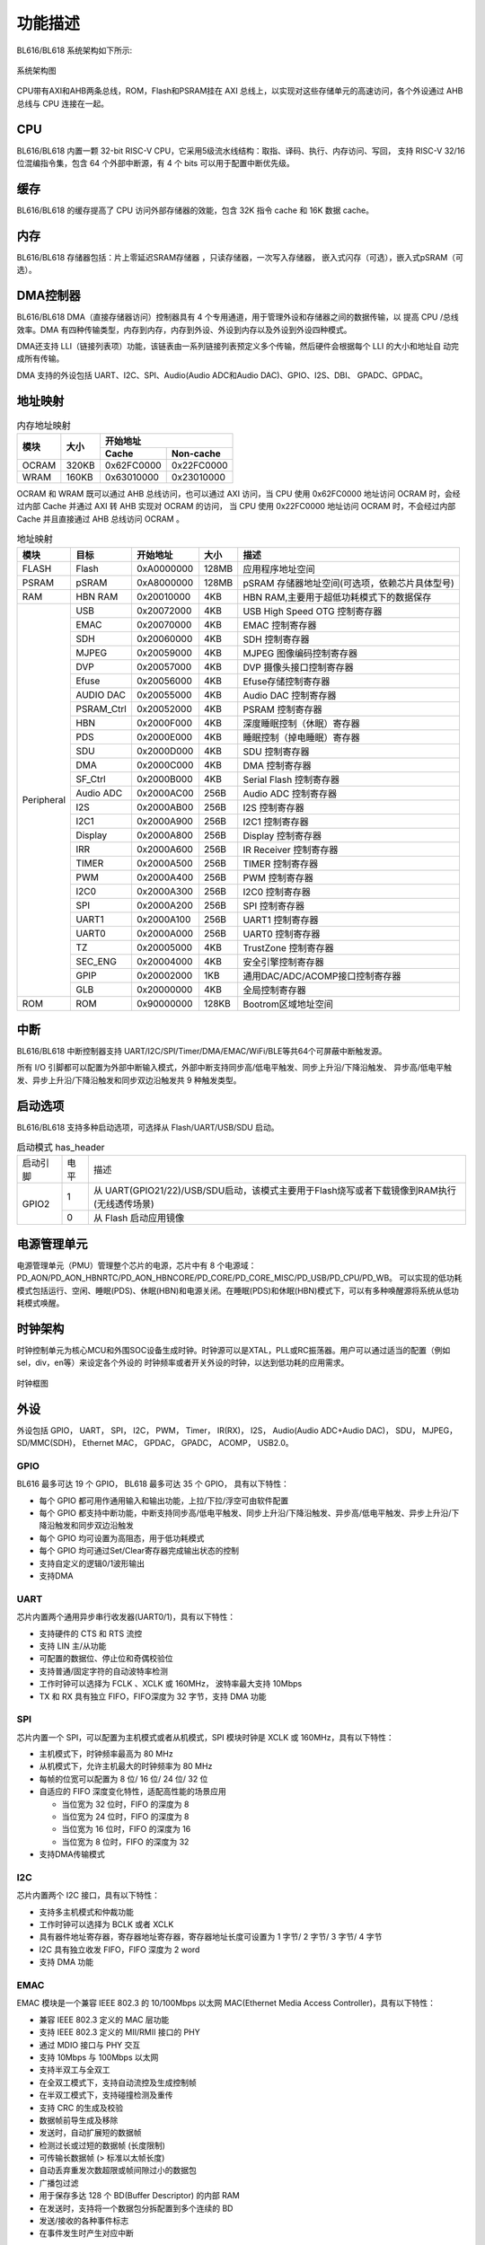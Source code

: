 ========
功能描述
========
BL616/BL618 系统架构如下所示:

.. figure:: ../../picture/SystemArch.svg
   :align: center
   :scale: 100%

   系统架构图

CPU带有AXI和AHB两条总线，ROM，Flash和PSRAM挂在 AXI 总线上，以实现对这些存储单元的高速访问，各个外设通过 AHB 总线与 CPU 连接在一起。

CPU
====
BL616/BL618 内置一颗 32-bit RISC-V CPU，它采用5级流水线结构：取指、译码、执行、内存访问、写回，
支持 RISC-V 32/16 位混编指令集，包含 64 个外部中断源，有 4 个 bits 可以用于配置中断优先级。

缓存
=============
BL616/BL618 的缓存提高了 CPU 访问外部存储器的效能，包含 32K 指令 cache 和 16K 数据 cache。

内存
=============
BL616/BL618 存储器包括：片上零延迟SRAM存储器 ，只读存储器，一次写入存储器，
嵌入式闪存（可选），嵌入式pSRAM（可选）。


DMA控制器
==========
BL616/BL618 DMA（直接存储器访问）控制器具有 4 个专用通道，用于管理外设和存储器之间的数据传输，以
提高 CPU /总线效率。DMA 有四种传输类型，内存到内存，内存到外设、外设到内存以及外设到外设四种模式。

DMA还支持 LLI（链接列表项）功能，该链表由一系列链接列表预定义多个传输，然后硬件会根据每个 LLI 的大小和地址自
动完成所有传输。

DMA 支持的外设包括 UART、I2C、SPI、Audio(Audio ADC和Audio DAC)、GPIO、I2S、DBI、
GPADC、GPDAC。

地址映射
=========
.. table:: 内存地址映射 

    +-----------------+-------+-------------+----------------+
    |  模块           | 大小  |  开始地址                    |
    +                 +       +-------------+----------------+
    |                 |       | Cache       | Non-cache      |
    +=================+=======+=============+================+
    | OCRAM           | 320KB | 0x62FC0000  | 0x22FC0000     |
    +-----------------+-------+-------------+----------------+
    | WRAM            | 160KB | 0x63010000  | 0x23010000     |
    +-----------------+-------+-------------+----------------+

OCRAM 和 WRAM 既可以通过 AHB 总线访问，也可以通过 AXI 访问，当 CPU 使用 0x62FC0000 地址访问 OCRAM 时，会经过内部 Cache 并通过 AXI 转 AHB 实现对 OCRAM 的访问，
当 CPU 使用 0x22FC0000 地址访问 OCRAM 时，不会经过内部 Cache 并且直接通过 AHB 总线访问 OCRAM 。

.. table:: 地址映射 

    +---------------+---------------+-----------------------+-------+-----------------------------------------------------------------------------------------------------------+
    |  模块         |  目标         |  开始地址             | 大小  |         描述                                                                                              |
    +===============+===============+=======================+=======+===========================================================================================================+
    | FLASH         | Flash         | 0xA0000000            | 128MB | 应用程序地址空间                                                                                          |
    +---------------+---------------+-----------------------+-------+-----------------------------------------------------------------------------------------------------------+
    | PSRAM         | pSRAM         | 0xA8000000            | 128MB | pSRAM 存储器地址空间(可选项，依赖芯片具体型号)                                                            |
    +---------------+---------------+-----------------------+-------+-----------------------------------------------------------------------------------------------------------+
    | RAM           | HBN RAM       | 0x20010000            | 4KB   |HBN RAM,主要用于超低功耗模式下的数据保存                                                                   |
    +---------------+---------------+-----------------------+-------+-----------------------------------------------------------------------------------------------------------+
    | Peripheral    | USB           | 0x20072000            | 4KB   | USB High Speed OTG 控制寄存器                                                                             |
    +               +---------------+-----------------------+-------+-----------------------------------------------------------------------------------------------------------+
    |               | EMAC          | 0x20070000            | 4KB   | EMAC 控制寄存器                                                                                           |
    +               +---------------+-----------------------+-------+-----------------------------------------------------------------------------------------------------------+
    |               | SDH           | 0x20060000            | 4KB   | SDH 控制寄存器                                                                                            |
    +               +---------------+-----------------------+-------+-----------------------------------------------------------------------------------------------------------+
    |               | MJPEG         | 0x20059000            | 4KB   | MJPEG 图像编码控制寄存器                                                                                  |
    +               +---------------+-----------------------+-------+-----------------------------------------------------------------------------------------------------------+
    |               | DVP           | 0x20057000            | 4KB   | DVP 摄像头接口控制寄存器                                                                                  |
    +               +---------------+-----------------------+-------+-----------------------------------------------------------------------------------------------------------+
    |               | Efuse         | 0x20056000            | 4KB   | Efuse存储控制寄存器                                                                                       |
    +               +---------------+-----------------------+-------+-----------------------------------------------------------------------------------------------------------+
    |               | AUDIO DAC     | 0x20055000            | 4KB   | Audio DAC 控制寄存器                                                                                      |
    +               +---------------+-----------------------+-------+-----------------------------------------------------------------------------------------------------------+
    |               | PSRAM_Ctrl    | 0x20052000            | 4KB   | PSRAM 控制寄存器                                                                                          |
    +               +---------------+-----------------------+-------+-----------------------------------------------------------------------------------------------------------+
    |               | HBN           | 0x2000F000            | 4KB   | 深度睡眠控制（休眠）寄存器                                                                                |
    +               +---------------+-----------------------+-------+-----------------------------------------------------------------------------------------------------------+
    |               | PDS           | 0x2000E000            | 4KB   | 睡眠控制（掉电睡眠）寄存器                                                                                |
    +               +---------------+-----------------------+-------+-----------------------------------------------------------------------------------------------------------+
    |               | SDU           | 0x2000D000            | 4KB   | SDU 控制寄存器                                                                                            |
    +               +---------------+-----------------------+-------+-----------------------------------------------------------------------------------------------------------+
    |               | DMA           | 0x2000C000            | 4KB   | DMA 控制寄存器                                                                                            |
    +               +---------------+-----------------------+-------+-----------------------------------------------------------------------------------------------------------+
    |               | SF_Ctrl       | 0x2000B000            | 4KB   | Serial Flash 控制寄存器                                                                                   |
    +               +---------------+-----------------------+-------+-----------------------------------------------------------------------------------------------------------+
    |               | Audio ADC     | 0x2000AC00            | 256B  | Audio ADC 控制寄存器                                                                                      |
    +               +---------------+-----------------------+-------+-----------------------------------------------------------------------------------------------------------+
    |               | I2S           | 0x2000AB00            | 256B  | I2S 控制寄存器                                                                                            |
    +               +---------------+-----------------------+-------+-----------------------------------------------------------------------------------------------------------+
    |               | I2C1          | 0x2000A900            | 256B  | I2C1 控制寄存器                                                                                           |
    +               +---------------+-----------------------+-------+-----------------------------------------------------------------------------------------------------------+
    |               | Display       | 0x2000A800            | 256B  | Display 控制寄存器                                                                                        |
    +               +---------------+-----------------------+-------+-----------------------------------------------------------------------------------------------------------+
    |               | IRR           | 0x2000A600            | 256B  | IR Receiver 控制寄存器                                                                                    |
    +               +---------------+-----------------------+-------+-----------------------------------------------------------------------------------------------------------+
    |               | TIMER         | 0x2000A500            | 256B  | TIMER 控制寄存器                                                                                          |
    +               +---------------+-----------------------+-------+-----------------------------------------------------------------------------------------------------------+
    |               | PWM           | 0x2000A400            | 256B  | PWM 控制寄存器                                                                                            |
    +               +---------------+-----------------------+-------+-----------------------------------------------------------------------------------------------------------+
    |               | I2C0          | 0x2000A300            | 256B  | I2C0 控制寄存器                                                                                           |
    +               +---------------+-----------------------+-------+-----------------------------------------------------------------------------------------------------------+
    |               | SPI           | 0x2000A200            | 256B  | SPI 控制寄存器                                                                                            |
    +               +---------------+-----------------------+-------+-----------------------------------------------------------------------------------------------------------+
    |               | UART1         | 0x2000A100            | 256B  | UART1 控制寄存器                                                                                          |
    +               +---------------+-----------------------+-------+-----------------------------------------------------------------------------------------------------------+
    |               | UART0         | 0x2000A000            | 256B  | UART0 控制寄存器                                                                                          |
    +               +---------------+-----------------------+-------+-----------------------------------------------------------------------------------------------------------+
    |               | TZ            | 0x20005000            | 4KB   | TrustZone 控制寄存器                                                                                      |
    +               +---------------+-----------------------+-------+-----------------------------------------------------------------------------------------------------------+
    |               | SEC_ENG       | 0x20004000            | 4KB   | 安全引擎控制寄存器                                                                                        |
    +               +---------------+-----------------------+-------+-----------------------------------------------------------------------------------------------------------+
    |               | GPIP          | 0x20002000            | 1KB   | 通用DAC/ADC/ACOMP接口控制寄存器                                                                           |
    +               +---------------+-----------------------+-------+-----------------------------------------------------------------------------------------------------------+
    |               | GLB           | 0x20000000            | 4KB   | 全局控制寄存器                                                                                            |
    +---------------+---------------+-----------------------+-------+-----------------------------------------------------------------------------------------------------------+
    | ROM           | ROM           | 0x90000000            | 128KB | Bootrom区域地址空间                                                                                       |
    +---------------+---------------+-----------------------+-------+-----------------------------------------------------------------------------------------------------------+

中断
=====
BL616/BL618 中断控制器支持 UART/I2C/SPI/Timer/DMA/EMAC/WiFi/BLE等共64个可屏蔽中断触发源。

所有 I/O 引脚都可以配置为外部中断输入模式，外部中断支持同步高/低电平触发、同步上升沿/下降沿触发、
异步高/低电平触发、异步上升沿/下降沿触发和同步双边沿触发共 9 种触发类型。

启动选项
=========
BL616/BL618 支持多种启动选项，可选择从 Flash/UART/USB/SDU 启动。

.. table:: 启动模式 has_header

    +---------------+---------------+---------------------------------------------------------------------------------------------+
    |    启动引脚   |  电平         |   描述                                                                                      |
    +---------------+---------------+---------------------------------------------------------------------------------------------+
    | GPIO2         | 1             |  从 UART(GPIO21/22)/USB/SDU启动，该模式主要用于Flash烧写或者下载镜像到RAM执行(无线透传场景) |
    +               +---------------+---------------------------------------------------------------------------------------------+
    |               | 0             |  从 Flash 启动应用镜像                                                                      |
    +---------------+---------------+---------------------------------------------------------------------------------------------+

电源管理单元
=============
电源管理单元（PMU）管理整个芯片的电源，芯片中有 8 个电源域：PD_AON/PD_AON_HBNRTC/PD_AON_HBNCORE/PD_CORE/PD_CORE_MISC/PD_USB/PD_CPU/PD_WB。
可以实现的低功耗模式包括运行、空闲、睡眠(PDS)、休眠(HBN)和电源关闭。在睡眠(PDS)和休眠(HBN)模式下，可以有多种唤醒源将系统从低功耗模式唤醒。

时钟架构
=========
时钟控制单元为核心MCU和外围SOC设备生成时钟。时钟源可以是XTAL，PLL或RC振荡器。用户可以通过适当的配置（例如sel，div，en等）来设定各个外设的
时钟频率或者开关外设的时钟，以达到低功耗的应用需求。

.. figure:: ../../picture/clock_tree.svg
   :align: center
   :scale: 60%

   时钟框图

外设
======
外设包括 GPIO， UART， SPI， I2C， PWM， Timer， IR(RX)，
I2S， Audio(Audio ADC+Audio DAC)， SDU， MJPEG，
SD/MMC(SDH)， Ethernet MAC， GPDAC， GPADC， ACOMP， 
USB2.0。

GPIO
------
BL616 最多可达 19 个 GPIO，
BL618 最多可达 35 个 GPIO，
具有以下特性：

- 每个 GPIO 都可用作通用输入和输出功能，上拉/下拉/浮空可由软件配置
- 每个 GPIO 都支持中断功能，中断支持同步高/低电平触发、同步上升沿/下降沿触发、异步高/低电平触发、异步上升沿/下降沿触发和同步双边沿触发
- 每个 GPIO 均可设置为高阻态，用于低功耗模式
- 每个 GPIO 均可通过Set/Clear寄存器完成输出状态的控制
- 支持自定义的逻辑0/1波形输出
- 支持DMA

UART
------
芯片内置两个通用异步串行收发器(UART0/1)，具有以下特性：

- 支持硬件的 CTS 和 RTS 流控
- 支持 LIN 主/从功能
- 可配置的数据位、停止位和奇偶校验位
- 支持普通/固定字符的自动波特率检测
- 工作时钟可以选择为 FCLK 、XCLK 或 160MHz， 波特率最大支持 10Mbps
- TX 和 RX 具有独立 FIFO，FIFO深度为 32 字节，支持 DMA 功能

SPI
---------
芯片内置一个 SPI，可以配置为主机模式或者从机模式，SPI 模块时钟是 XCLK 或 160MHz，具有以下特性：

- 主机模式下，时钟频率最高为 80 MHz
- 从机模式下，允许主机最大的时钟频率为 80 MHz
- 每帧的位宽可以配置为 8 位/ 16 位/ 24 位/ 32 位
- 自适应的 FIFO 深度变化特性，适配高性能的场景应用
  
  * 当位宽为 32 位时，FIFO 的深度为 8
  * 当位宽为 24 位时，FIFO 的深度为 8
  * 当位宽为 16 位时，FIFO 的深度为 16
  * 当位宽为 8 位时，FIFO 的深度为 32
- 支持DMA传输模式

I2C
---------
芯片内置两个 I2C 接口，具有以下特性：

- 支持多主机模式和仲裁功能
- 工作时钟可以选择为 BCLK 或者 XCLK
- 具有器件地址寄存器，寄存器地址寄存器，寄存器地址长度可设置为 1 字节/ 2 字节/ 3 字节/ 4 字节
- I2C 具有独立收发 FIFO，FIFO 深度为 2 word
- 支持 DMA 功能

EMAC
--------------------
EMAC 模块是一个兼容 IEEE 802.3 的 10/100Mbps 以太网 MAC(Ethernet Media Access Controller)，具有以下特性：

- 兼容 IEEE 802.3 定义的 MAC 层功能
- 支持 IEEE 802.3 定义的 MII/RMII 接口的 PHY
- 通过 MDIO 接口与 PHY 交互
- 支持 10Mbps 与 100Mbps 以太网
- 支持半双工与全双工
- 在全双工模式下，支持自动流控及生成控制帧
- 在半双工模式下，支持碰撞检测及重传
- 支持 CRC 的生成及校验
- 数据帧前导生成及移除
- 发送时，自动扩展短的数据帧
- 检测过长或过短的数据帧 (长度限制)
- 可传输长数据帧 (> 标准以太帧长度) 
- 自动丢弃重发次数超限或帧间隙过小的数据包
- 广播包过滤
- 用于保存多达 128 个 BD(Buffer Descriptor) 的内部 RAM
- 在发送时，支持将一个数据包分拆配置到多个连续的 BD
- 发送/接收的各种事件标志
- 在事件发生时产生对应中断

EMAC 时序图如下所示：

.. figure:: ../../picture/EMACTiming.svg
   :align: center

   EMAC 时序图

.. table:: 使用 RX Clock 对应的时序条件

    +-----------------+--------------------+--------+--------+---------------------+--------+-----------------------+
    | 将寄存器 eth_cfg0 对应的位设置为：cfg_inv_eth_rx_clk = 1，cfg_inv_eth_tx_clk = 0，cfg_sel_eth_ref_clk_o = 0   |
    +-----------------+--------------------+--------+--------+---------------------+--------+-----------------------+
    | 时序参数（1.8V, Load = 20PF）        | 最小值 | 典型值 |  最大值             | 单位   | 备注                  |
    +=================+====================+========+========+=====================+========+=======================+
    | T\ :sub:`cyc`\  |Clock Cycle         | \-     | 20     | \-                  | ns     | Clock From ETH PHY    |
    +-----------------+--------------------+--------+--------+---------------------+--------+-----------------------+
    | T\ :sub:`vld`\  |Output Valid Delay  | 6.98   | \-     | 15.63               | ns     | TXD/TX_EN             |
    +-----------------+--------------------+--------+--------+---------------------+--------+-----------------------+
    | T\ :sub:`su`\   |Input Setup Time    | 11.64  | \-     | \-                  | ns     | RXD/RX_DV/RXERR       |
    +-----------------+--------------------+--------+--------+---------------------+--------+-----------------------+
    | T\ :sub:`h`\    |Input Hold Time     | 0      | \-     | \-                  | ns     | RXD/RX_DV/RXERR       |
    +-----------------+--------------------+--------+--------+---------------------+--------+-----------------------+

.. table:: 不使用 RX Clock 对应的时序条件

    +-----------------+--------------------+--------+--------+---------------------+--------+-----------------------+
    | 将寄存器 eth_cfg0 对应的位设置为：cfg_inv_eth_rx_clk = 0，cfg_inv_eth_tx_clk = 0，cfg_sel_eth_ref_clk_o = 0   |
    +-----------------+--------------------+--------+--------+---------------------+--------+-----------------------+
    | 时序参数（1.8V, Load = 20PF）        | 最小值 | 典型值 |  最大值             | 单位   | 备注                  |
    +=================+====================+========+========+=====================+========+=======================+
    | T\ :sub:`cyc`\  |Clock Cycle         | \-     | 20     | \-                  | ns     | Clock From ETH PHY    |
    +-----------------+--------------------+--------+--------+---------------------+--------+-----------------------+
    | T\ :sub:`vld`\  |Output Valid Delay  | 6.98   | \-     | 15.63               | ns     | TXD/TX_EN             |
    +-----------------+--------------------+--------+--------+---------------------+--------+-----------------------+
    | T\ :sub:`su`\   |Input Setup Time    | 3.5    | \-     | \-                  | ns     | RXD/RX_DV/RXERR       |
    +-----------------+--------------------+--------+--------+---------------------+--------+-----------------------+
    | T\ :sub:`h`\    |Input Hold Time     | 2      | \-     | \-                  | ns     | RXD/RX_DV/RXERR       |
    +-----------------+--------------------+--------+--------+---------------------+--------+-----------------------+


I2S
---------
芯片内置一个 I2S 接口，具有以下特性：

- 支持主模式以及从模式
- 支持 Left-justified/ Right-justified/ DSP 等数据格式，数据宽度可配置为 8/16/24/32 比特
- 工作时钟为 Audio PLL
- 除单声道/双声道模式之外，同时支持四声道与六声道模式
- 支持播放单声道音频复制为双声道模式
- 支持动态静音切换功能
- I2S 具有独立收发 FIFO，FIFO 深度为 16 word
- 支持 DMA 功能

TIMER
------------
芯片内置两个 32-bit 通用定时器和一个看门狗定时器，具有以下特性：

- 通用定时器的时钟源可以选择 FCLK/32K/XTAL，看门狗定时器的时钟源可以选择FCLK/32K/XTAL
- 每个计数器都有 8-bit 分频器
- 每组通用定时器都包含三个比较寄存器，支持比较中断，计数模式支持 FreeRun 模式和 PreLoad 模式
- 16-bit 看门狗定时器，支持中断或复位两种看门狗溢出方式

PWM
---------
芯片内置一组 PWM 信号，每组包含 4 通道 PWM 信号输出，每通道可以设置为 2 路互补 PWM，具有以下特性：

- 三种时钟源 BCLK/XCLK/32K 可供选择，搭配 16-bit 时钟分频器
- 每组 PWM 都可以独立设置为不同的周期
- 每通道 PWM 都有双门限值设定，可以设定不同的占空比和相位，增加脉冲弹性
- 每通道 PWM 都有独立的死区时间设定
- 每路 PWM 输出引脚都可以设定不同的有效电平
- 每路 PWM 都有独立的连接开关用来选择是否与内部计数器相连，并可设定不连接时的默认输出电平
- 刹车信号可以将 PWM 输出电平置于预先设定的状态
- 多达 11 种可用于触发 ADC 转换的触发源
- 支持多种中断类型：计数器溢出中断、门限值比较中断、周期数中断

IR(IR-remote)
------------------
芯片内置一个红外遥控，具有以下特性：

- 既支持以固定协议 NEC、 RC-5 接收数据，也支持以脉冲宽度计数方式接收任意格式数据
- 时钟源为 XCLK，最高工作频率为 40MHz
- 接收最多支持 64-bit 数据位
- 接收 FIFO 深度为 128 字节
- 支持接收结束中断

Audio ADC
---------
- 集成1路音频ADC（与高精度ADC不可同时使用），具有以下特性：

  * 采样率:8k~96k
  * 信噪比(A-W)：96dB@6dB增益，48K采样率
  * 谐波失真+噪声：-90dB@6dB增益，48K采样率
  * 模拟前置增益：6~42 dB, 3dB 一档 
  * 模拟全差分输入或单端输入

- 可调节的高通滤波器和数字音量控制
- 支持PDM接口（支持1路DMIC）
- 输入信号复用GPIO
- 32位宽度的发送FIFO，深度为8
- 支持DMA传输模式

Audio DAC
-------------
- 集成1路音频DAC，具有以下特性：

  * 采样率:8k~48k
  * 信噪比(A-W)：95dB@48K采样率
  * 谐波失真+噪声：-80dB@48K采样率

- 可调节的数字音量控制
- 支持差分互补输出
- 输出信号复用GPIO
- 32位宽度的发送FIFO，深度为16
- 支持DMA传输模式

GPADC
----------
芯片内置一个 12bits 的逐次逼近式模拟数字转换器 (ADC) ，具有以下特性：

- 单通道连续转换模式最高采样率可达 2M，其它转换模式最高采样率 500K
- 支持 12 路外部模拟通道
- 支持单通道单次转换、单通道连续转换、多通道单次转换、多通道连续转换
- 支持 2.0V，3.2V 可选内部参考电压，转换结果为 12/14/16bits(通过过采样实现) 左对齐模式
- 拥有深度为 32 字节的 FIFO，支持多种中断，支持 DMA 功能
- ADC 除了用于普通模拟信号测量外，还可以用于测量供电电压
- 可以通过测量内/外部二极管电压用于温度检测

高精度ADC
---------------
- 芯片内置1路高精度ADC（与audio CODEC不可同时使用），具有以下特性：

  * 支持全差分输入，4通道
  * 有效分辨率(ER)：19.5bit
  * 可编程增益放大器：6dB~42dB（2至128倍），3dB一档
  * 可编程数据传输率：20SPS、100SPS、200SPS、400SPS、1000SPS、2000SPS
  * 支持高精度/低延迟双套数字滤波器
  * 支持50Hz/60Hz 同步工频抑制
  * 支持软件全局斩波，ER=20.7bit，低于1uV的失调电压

- 复用GPIO输入信号
- 32位宽度的发送FIFO，深度为8
- 支持轮询、中断、DMA传输模式


